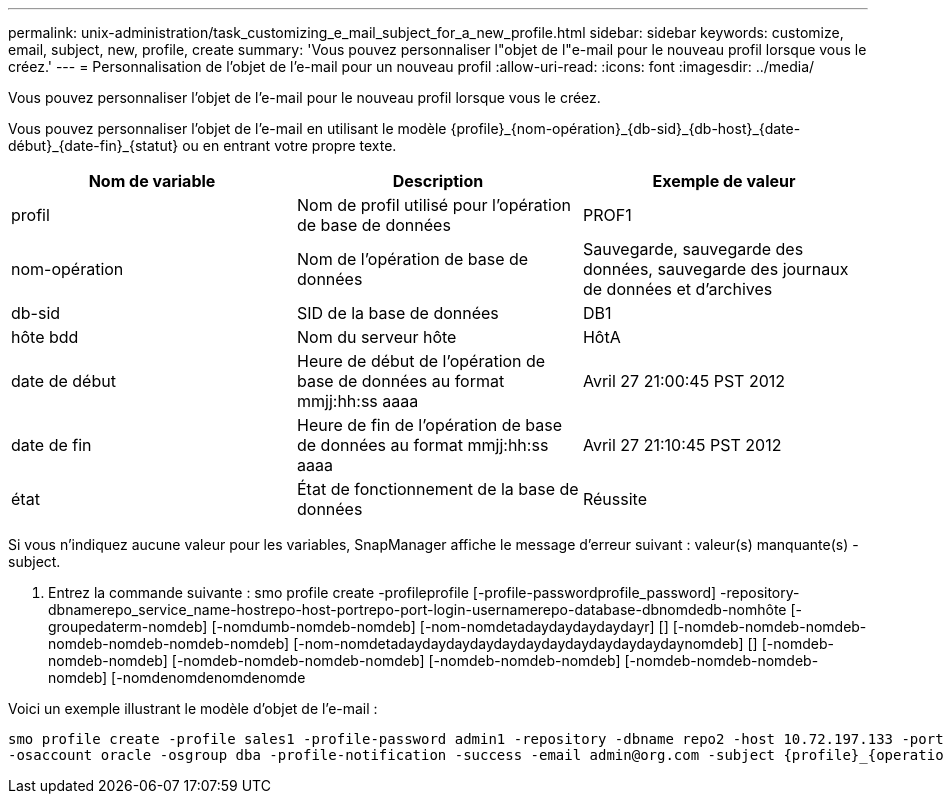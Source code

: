 ---
permalink: unix-administration/task_customizing_e_mail_subject_for_a_new_profile.html 
sidebar: sidebar 
keywords: customize, email, subject, new, profile, create 
summary: 'Vous pouvez personnaliser l"objet de l"e-mail pour le nouveau profil lorsque vous le créez.' 
---
= Personnalisation de l'objet de l'e-mail pour un nouveau profil
:allow-uri-read: 
:icons: font
:imagesdir: ../media/


[role="lead"]
Vous pouvez personnaliser l'objet de l'e-mail pour le nouveau profil lorsque vous le créez.

Vous pouvez personnaliser l'objet de l'e-mail en utilisant le modèle \{profile}_\{nom-opération}_\{db-sid}_\{db-host}_\{date-début}_\{date-fin}_\{statut} ou en entrant votre propre texte.

|===
| Nom de variable | Description | Exemple de valeur 


 a| 
profil
 a| 
Nom de profil utilisé pour l'opération de base de données
 a| 
PROF1



 a| 
nom-opération
 a| 
Nom de l'opération de base de données
 a| 
Sauvegarde, sauvegarde des données, sauvegarde des journaux de données et d'archives



 a| 
db-sid
 a| 
SID de la base de données
 a| 
DB1



 a| 
hôte bdd
 a| 
Nom du serveur hôte
 a| 
HôtA



 a| 
date de début
 a| 
Heure de début de l'opération de base de données au format mmjj:hh:ss aaaa
 a| 
Avril 27 21:00:45 PST 2012



 a| 
date de fin
 a| 
Heure de fin de l'opération de base de données au format mmjj:hh:ss aaaa
 a| 
Avril 27 21:10:45 PST 2012



 a| 
état
 a| 
État de fonctionnement de la base de données
 a| 
Réussite

|===
Si vous n'indiquez aucune valeur pour les variables, SnapManager affiche le message d'erreur suivant : valeur(s) manquante(s) -subject.

. Entrez la commande suivante : smo profile create -profileprofile [-profile-passwordprofile_password] -repository-dbnamerepo_service_name-hostrepo-host-portrepo-port-login-usernamerepo-database-dbnomdedb-nomhôte [-groupedaterm-nomdeb] [-nomdumb-nomdeb-nomdeb] [-nom-nomdetadaydaydaydaydayr] [] [-nomdeb-nomdeb-nomdeb-nomdeb-nomdeb-nomdeb-nomdeb] [-nom-nomdetadaydaydaydaydaydaydaydaydaydaydaydaynomdeb] [] [-nomdeb-nomdeb-nomdeb] [-nomdeb-nomdeb-nomdeb-nomdeb] [-nomdeb-nomdeb-nomdeb] [-nomdeb-nomdeb-nomdeb-nomdeb] [-nomdenomdenomdenomde


Voici un exemple illustrant le modèle d'objet de l'e-mail :

[listing]
----

smo profile create -profile sales1 -profile-password admin1 -repository -dbname repo2 -host 10.72.197.133 -port 1521 -login -username admin2 -database -dbname DB1 -host 10.72.197.142 -sid DB1
-osaccount oracle -osgroup dba -profile-notification -success -email admin@org.com -subject {profile}_{operation-name}_{db-sid}_{db-host}_{start-date}_{end-date}_{status}
----